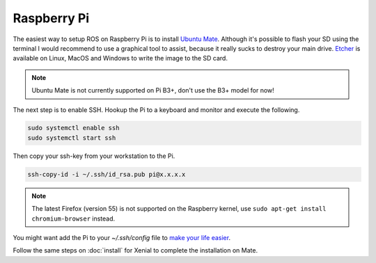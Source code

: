 
Raspberry Pi
===================

The easiest way to setup ROS on Raspberry Pi is to install `Ubuntu Mate <https://ubuntu-mate.org/raspberry-pi/>`_.
Although it's possible to flash your SD using the terminal I would recommend to use a graphical tool to assist,
because it really sucks to destroy your main drive.
`Etcher <https://etcher.io/>`_ is available on Linux, MacOS and Windows to write the image to the SD card.

.. note:: Ubuntu Mate is not currently supported on Pi B3+, don't use the B3+ model for now!

The next step is to enable SSH. Hookup the Pi to a keyboard and monitor and execute the following.

.. code:: bash

  sudo systemctl enable ssh
  sudo systemctl start ssh

Then copy your ssh-key from your workstation to the Pi.

.. code:: bash

  ssh-copy-id -i ~/.ssh/id_rsa.pub pi@x.x.x.x

.. note:: The latest Firefox (version 55) is not supported on the Raspberry kernel, use ``sudo apt-get install chromium-browser`` instead.

You might want add the Pi to your *~/.ssh/config* file to `make your life easier <https://nerderati.com/2011/03/17/simplify-your-life-with-an-ssh-config-file/>`_.

Follow the same steps on :doc:`install` for Xenial to complete the installation on Mate.
